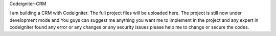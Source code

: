 Codeigniter-CRM

I am building a CRM with Codeigniter.
The full project files will be uploaded here.
The project is still now under development mode and You guys can suggest me anything you want me to implement in the project and any expert in codeigniter found any error or any changes or any security issues please help me to change or secure the codes.
